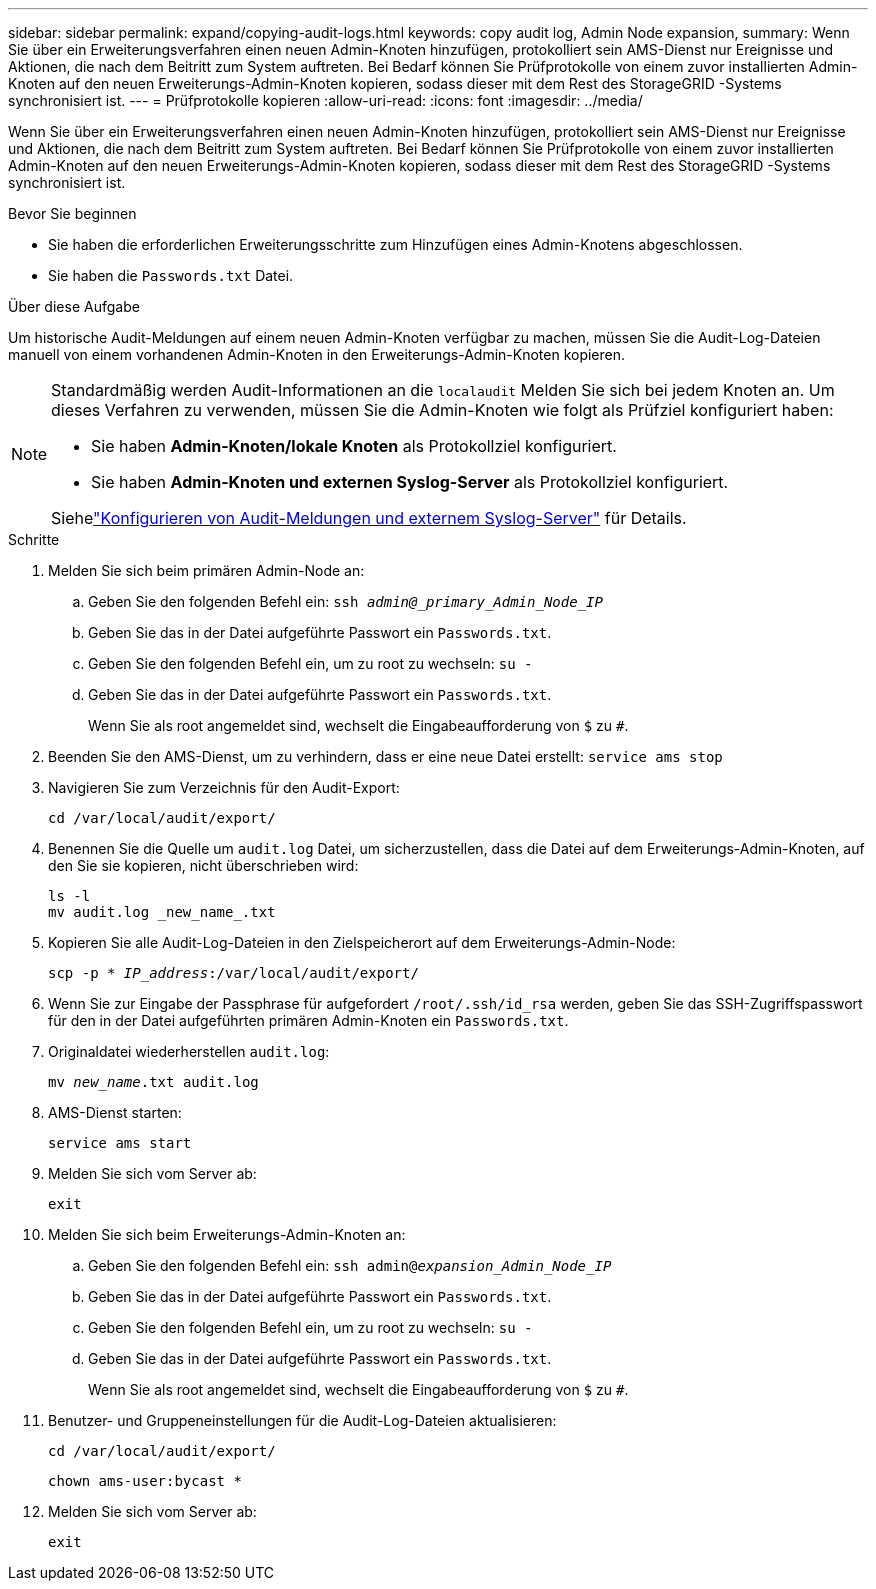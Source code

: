 ---
sidebar: sidebar 
permalink: expand/copying-audit-logs.html 
keywords: copy audit log, Admin Node expansion, 
summary: Wenn Sie über ein Erweiterungsverfahren einen neuen Admin-Knoten hinzufügen, protokolliert sein AMS-Dienst nur Ereignisse und Aktionen, die nach dem Beitritt zum System auftreten.  Bei Bedarf können Sie Prüfprotokolle von einem zuvor installierten Admin-Knoten auf den neuen Erweiterungs-Admin-Knoten kopieren, sodass dieser mit dem Rest des StorageGRID -Systems synchronisiert ist. 
---
= Prüfprotokolle kopieren
:allow-uri-read: 
:icons: font
:imagesdir: ../media/


[role="lead"]
Wenn Sie über ein Erweiterungsverfahren einen neuen Admin-Knoten hinzufügen, protokolliert sein AMS-Dienst nur Ereignisse und Aktionen, die nach dem Beitritt zum System auftreten.  Bei Bedarf können Sie Prüfprotokolle von einem zuvor installierten Admin-Knoten auf den neuen Erweiterungs-Admin-Knoten kopieren, sodass dieser mit dem Rest des StorageGRID -Systems synchronisiert ist.

.Bevor Sie beginnen
* Sie haben die erforderlichen Erweiterungsschritte zum Hinzufügen eines Admin-Knotens abgeschlossen.
* Sie haben die `Passwords.txt` Datei.


.Über diese Aufgabe
Um historische Audit-Meldungen auf einem neuen Admin-Knoten verfügbar zu machen, müssen Sie die Audit-Log-Dateien manuell von einem vorhandenen Admin-Knoten in den Erweiterungs-Admin-Knoten kopieren.

[NOTE]
====
Standardmäßig werden Audit-Informationen an die `localaudit` Melden Sie sich bei jedem Knoten an.  Um dieses Verfahren zu verwenden, müssen Sie die Admin-Knoten wie folgt als Prüfziel konfiguriert haben:

* Sie haben *Admin-Knoten/lokale Knoten* als Protokollziel konfiguriert.
* Sie haben *Admin-Knoten und externen Syslog-Server* als Protokollziel konfiguriert.


Siehelink:../monitor/configure-audit-messages.html["Konfigurieren von Audit-Meldungen und externem Syslog-Server"] für Details.

====
.Schritte
. Melden Sie sich beim primären Admin-Node an:
+
.. Geben Sie den folgenden Befehl ein: `ssh _admin@_primary_Admin_Node_IP_`
.. Geben Sie das in der Datei aufgeführte Passwort ein `Passwords.txt`.
.. Geben Sie den folgenden Befehl ein, um zu root zu wechseln: `su -`
.. Geben Sie das in der Datei aufgeführte Passwort ein `Passwords.txt`.
+
Wenn Sie als root angemeldet sind, wechselt die Eingabeaufforderung von `$` zu `#`.



. Beenden Sie den AMS-Dienst, um zu verhindern, dass er eine neue Datei erstellt: `service ams stop`
. Navigieren Sie zum Verzeichnis für den Audit-Export:
+
`cd /var/local/audit/export/`

. Benennen Sie die Quelle um `audit.log` Datei, um sicherzustellen, dass die Datei auf dem Erweiterungs-Admin-Knoten, auf den Sie sie kopieren, nicht überschrieben wird:
+
[listing]
----
ls -l
mv audit.log _new_name_.txt
----
. Kopieren Sie alle Audit-Log-Dateien in den Zielspeicherort auf dem Erweiterungs-Admin-Node:
+
`scp -p * _IP_address_:/var/local/audit/export/`

. Wenn Sie zur Eingabe der Passphrase für aufgefordert `/root/.ssh/id_rsa` werden, geben Sie das SSH-Zugriffspasswort für den in der Datei aufgeführten primären Admin-Knoten ein `Passwords.txt`.
. Originaldatei wiederherstellen `audit.log`:
+
`mv _new_name_.txt audit.log`

. AMS-Dienst starten:
+
`service ams start`

. Melden Sie sich vom Server ab:
+
`exit`

. Melden Sie sich beim Erweiterungs-Admin-Knoten an:
+
.. Geben Sie den folgenden Befehl ein: `ssh admin@_expansion_Admin_Node_IP_`
.. Geben Sie das in der Datei aufgeführte Passwort ein `Passwords.txt`.
.. Geben Sie den folgenden Befehl ein, um zu root zu wechseln: `su -`
.. Geben Sie das in der Datei aufgeführte Passwort ein `Passwords.txt`.
+
Wenn Sie als root angemeldet sind, wechselt die Eingabeaufforderung von `$` zu `#`.



. Benutzer- und Gruppeneinstellungen für die Audit-Log-Dateien aktualisieren:
+
`cd /var/local/audit/export/`

+
`chown ams-user:bycast *`

. Melden Sie sich vom Server ab:
+
`exit`


